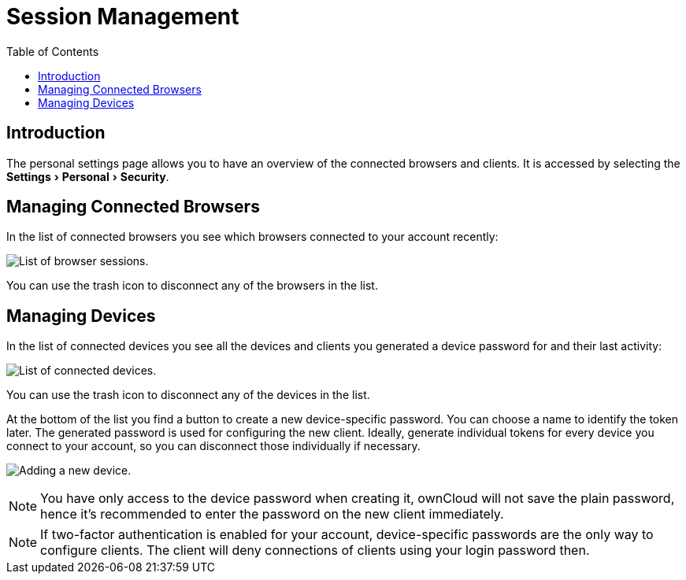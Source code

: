 = Session Management
:toc: right
:experimental:

== Introduction

The personal settings page allows you to have an overview of the connected browsers and clients.
It is accessed by selecting the menu:Settings[Personal > Security].

[[managing-connected-browsers]]
== Managing Connected Browsers

In the list of connected browsers you see which browsers connected to
your account recently:

image:settings_sessions.png[List of browser sessions.]

You can use the trash icon to disconnect any of the browsers in the
list.

[[managing-devices]]
== Managing Devices

In the list of connected devices you see all the devices and clients you
generated a device password for and their last activity:

image:settings_devices.png[List of connected devices.]

You can use the trash icon to disconnect any of the devices in the list.

At the bottom of the list you find a button to create a new
device-specific password. You can choose a name to identify the token
later. The generated password is used for configuring the new client.
Ideally, generate individual tokens for every device you connect to your
account, so you can disconnect those individually if necessary.

image:settings_devices_add.png[Adding a new device.]

NOTE: You have only access to the device password when creating it, ownCloud will not save the plain password, hence it’s recommended to enter the password on the new client immediately.

NOTE: If two-factor authentication is enabled for your account, device-specific passwords are the only way to configure clients. The client will deny connections of clients using your login password then.
